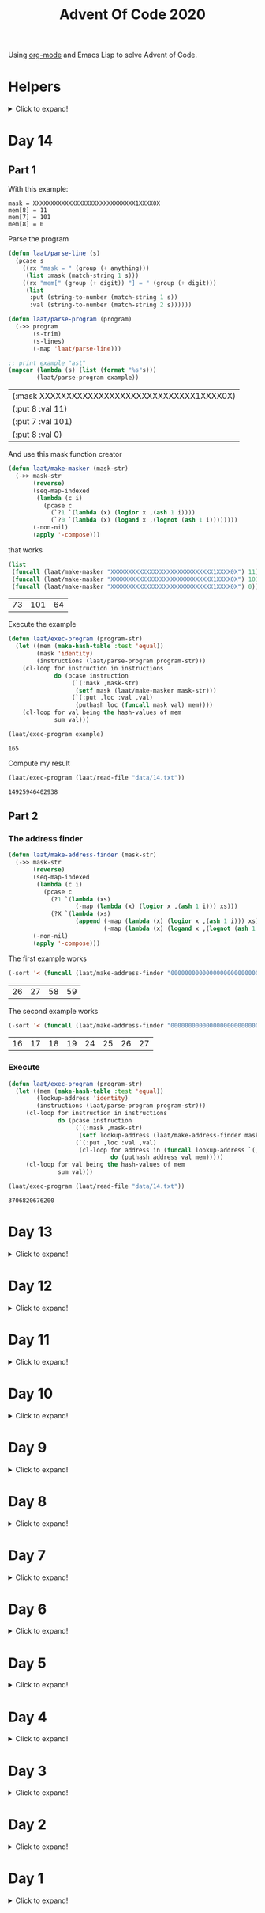 #+title: Advent Of Code 2020
#+PROPERTY: header-args:emacs-lisp :lexical yes

Using [[https://orgmode.org/][org-mode]] and Emacs Lisp to solve Advent of Code.

* Helpers

#+html: <details> <summary>Click to expand!</summary>
#+begin_src emacs-lisp
  ;; common-lisp emulation
  (require 'cl-lib)

  ;; awesome utils
  (require 'dash)
  (require 's)

  ;; still no tco in elisp. HACK!
  (setq max-lisp-eval-depth 10000)
  (setq max-specpdl-size 32000)

  (defun laat/cross (a b)
    (mapcan (lambda (x) (mapcar (lambda (y) (list x y)) b)) a))

  (defun laat/range (len)
    (cl-loop for i below len collect i))

  (defun laat/string-to-char (str)
    (mapcar 'identity str))

  (defun laat/make-dict (kv-list &rest htargs)
    (cl-loop with dict = (apply 'make-hash-table htargs)
             for (k v) in kv-list
             do (puthash k v dict)
             finally return dict))

  (defun laat/read-file (file-name)
    (with-temp-buffer
      (insert-file-contents file-name)
      (buffer-string)))

  (defun laat/read-lines (file-name)
    (split-string (laat/read-file file-name) "\n" t))
#+end_src

#+RESULTS:
: laat/read-lines

#+html: </details>

* Day 14

@@html:<a name="day-14-part-1">@@
@@html:</a>@@
** Part 1

With this example:

#+name: example
#+begin_example
mask = XXXXXXXXXXXXXXXXXXXXXXXXXXXXX1XXXX0X
mem[8] = 11
mem[7] = 101
mem[8] = 0
#+end_example

Parse the program

#+begin_src emacs-lisp :var example=example :exports both
  (defun laat/parse-line (s)
    (pcase s
      ((rx "mask = " (group (+ anything)))
       (list :mask (match-string 1 s)))
      ((rx "mem[" (group (+ digit)) "] = " (group (+ digit)))
       (list
        :put (string-to-number (match-string 1 s))
        :val (string-to-number (match-string 2 s))))))

  (defun laat/parse-program (program)
    (->> program
         (s-trim)
         (s-lines)
         (-map 'laat/parse-line)))

  ;; print example "ast"
  (mapcar (lambda (s) (list (format "%s"s)))
          (laat/parse-program example))
#+end_src

#+RESULTS:
| (:mask XXXXXXXXXXXXXXXXXXXXXXXXXXXXX1XXXX0X) |
| (:put 8 :val 11)                             |
| (:put 7 :val 101)                            |
| (:put 8 :val 0)                              |

And use this mask function creator

#+begin_src emacs-lisp
  (defun laat/make-masker (mask-str)
    (->> mask-str
         (reverse)
         (seq-map-indexed
          (lambda (c i)
            (pcase c
              (`?1 `(lambda (x) (logior x ,(ash 1 i))))
              (`?0 `(lambda (x) (logand x ,(lognot (ash 1 i))))))))
         (-non-nil)
         (apply '-compose)))
#+end_src

#+RESULTS:
: laat/make-masker

that works

#+begin_src emacs-lisp :exports both
  (list
   (funcall (laat/make-masker "XXXXXXXXXXXXXXXXXXXXXXXXXXXXX1XXXX0X") 11)
   (funcall (laat/make-masker "XXXXXXXXXXXXXXXXXXXXXXXXXXXXX1XXXX0X") 101)
   (funcall (laat/make-masker "XXXXXXXXXXXXXXXXXXXXXXXXXXXXX1XXXX0X") 0))
#+end_src

#+RESULTS:
| 73 | 101 | 64 |

Execute the example

#+begin_src emacs-lisp :var example=example :exports both
  (defun laat/exec-program (program-str)
    (let ((mem (make-hash-table :test 'equal))
          (mask 'identity)
          (instructions (laat/parse-program program-str)))
      (cl-loop for instruction in instructions
               do (pcase instruction
                    (`(:mask ,mask-str)
                     (setf mask (laat/make-masker mask-str)))
                    (`(:put ,loc :val ,val)
                     (puthash loc (funcall mask val) mem))))
      (cl-loop for val being the hash-values of mem
               sum val)))

  (laat/exec-program example)
#+end_src

#+RESULTS:
: 165

Compute my result

#+begin_src emacs-lisp :exports both
  (laat/exec-program (laat/read-file "data/14.txt"))
#+end_src

#+RESULTS:
: 14925946402938

@@html:<a name="day-14-part-2">@@
@@html:</a>@@
** Part 2

*** The address finder

#+begin_src emacs-lisp
  (defun laat/make-address-finder (mask-str)
    (->> mask-str
         (reverse)
         (seq-map-indexed
          (lambda (c i)
            (pcase c
              (?1 `(lambda (xs)
                     (-map (lambda (x) (logior x ,(ash 1 i))) xs)))
              (?X `(lambda (xs)
                     (append (-map (lambda (x) (logior x ,(ash 1 i))) xs)
                             (-map (lambda (x) (logand x ,(lognot (ash 1 i)))) xs)))))))
         (-non-nil)
         (apply '-compose)))
#+end_src

#+RESULTS:
: laat/make-address-finder

The first example works
#+begin_src emacs-lisp :exports both
  (-sort '< (funcall (laat/make-address-finder "000000000000000000000000000000X1001X") '(42)))
#+end_src

#+RESULTS:
| 26 | 27 | 58 | 59 |

The second example works
#+begin_src emacs-lisp :exports both
  (-sort '< (funcall (laat/make-address-finder "00000000000000000000000000000000X0XX") '(26)))
#+end_src

#+RESULTS:
| 16 | 17 | 18 | 19 | 24 | 25 | 26 | 27 |

*** Execute

#+begin_src emacs-lisp :var example=example :exports both
  (defun laat/exec-program (program-str)
    (let ((mem (make-hash-table :test 'equal))
          (lookup-address 'identity)
          (instructions (laat/parse-program program-str)))
       (cl-loop for instruction in instructions
                do (pcase instruction
                     (`(:mask ,mask-str)
                      (setf lookup-address (laat/make-address-finder mask-str)))
                     (`(:put ,loc :val ,val)
                      (cl-loop for address in (funcall lookup-address `(,loc))
                               do (puthash address val mem)))))
       (cl-loop for val being the hash-values of mem
                sum val)))

  (laat/exec-program (laat/read-file "data/14.txt"))
#+end_src

#+RESULTS:
: 3706820676200


* Day 13

#+html: <details> <summary>Click to expand!</summary>

** Part 1

#+begin_src emacs-lisp :exports both
  (require 'dash)
  (let* ((data (laat/read-lines "data/13.txt"))
         (target (string-to-number (car data)))
         (routes (mapcar 'string-to-number (remove-if (lambda (x) (equal x "x")) (split-string (cadr data) ","))))
         (nexts (mapcar (lambda (r) (list r (* r (+ 1 (/ target r))))) routes))
         (next (--min-by (> (cadr it) (cadr other)) nexts) ))
  (* (car next) (- (cadr next) target)))
#+end_src

#+RESULTS:
: 2305


** Part 2 - Lazy Edition
Solving the problem by using the online solver available at https://davidwees.com/chineseremaindertheorem/.

But it must be solved in org-mode (this file). To do that I'm controlling Firefox with emacs to paste the data into the form and get the result.

*** Parse data

#+begin_src emacs-lisp :exports both
  (defun laat/read-pattern (file-name)
    (let* ((data (seq-map-indexed 'list (split-string (cadr (laat/read-lines file-name)) ",")))
           (data2 (cl-remove-if (lambda (x) (equal "x" (car x))) data)))
      (mapcar (lambda (x) (list (cadr x) (string-to-number (car x)))) data2)))

  (laat/read-pattern "data/13-example.txt")
#+end_src

#+RESULTS:
| 0 |  7 |
| 1 | 13 |
| 4 | 59 |
| 6 | 31 |
| 7 | 19 |

*** Create modulo equations for CRT

[[https://en.wikipedia.org/wiki/Chinese_remainder_theorem][Chinese remainder theorem]]

#+begin_src emacs-lisp :exports both
  (defun laat/to-modulo-equation (the-route)
    (pcase-let* ((`(,offset ,route) the-route)
                 (a (- route offset)))
      (cl-loop while (< a 0)
               do (setf a (+ a route)))
      (format "x = %s mod %s" a route)))

  (defun laat/to-modulo-equations (routes)
    (string-join (mapcar 'laat/to-modulo-equation routes) "\n"))

  (laat/to-modulo-equations (laat/read-pattern "data/13-example.txt"))
#+end_src

#+RESULTS:
: x = 7 mod 7
: x = 12 mod 13
: x = 55 mod 59
: x = 25 mod 31
: x = 12 mod 19

*** Controlling Firefox

Install [[https://github.com/xuchunyang/marionette.el][marionette.el]] using [[https://github.com/jwiegley/use-package][use-package]] and [[https://github.com/quelpa][quelpa]]

#+begin_src emacs-lisp
  (use-package marionette
    :quelpa
    (marionette
     :fetcher github
     :repo "xuchunyang/marionette.el"
     :commit "516bbcec25edbaf0feaf3aad3e442d581881c5ee"))
#+end_src

Open Firefox with marionette protocol enabled on OS X:

#+begin_src shell :eval never
open -a Firefox --args -marionette
#+end_src

The solver function:

#+begin_src emacs-lisp
  (defun $select (proc selector)
    (cdr (car (cdr (assoc 'value (marionette-request
                                  proc 'FindElement
                                  :value selector :using "css selector"))))))
  (defun laat/solve-crt (equations)
    (marionette-with-page
     (lambda (proc)
       ;; goto solver
       (marionette-request
        proc 'Navigate
        :url "https://davidwees.com/chineseremaindertheorem/")

       ;; insert text
       (marionette-request
        proc 'ElementSendKeys
        :id ($select proc "#equations")
        :text equations)

       ;; click submit
       (marionette-request
        proc 'ElementClick
        :id ($select proc "input[type=submit]"))

       ;; get solution
       (let ((res (marionette-request
                   proc 'GetElementProperty
                   :id ($select proc "#solution")
                   :name "value")))
         (cdr (assoc 'value res))))))

#+end_src

*** Solve the example

Example

#+begin_src emacs-lisp :exports both
  (thread-last (laat/read-pattern "data/13-example.txt")
    (laat/to-modulo-equations)
    (laat/solve-crt))
#+end_src

#+RESULTS:
: 1068781

*** Solves my problem?

My data

#+begin_src emacs-lisp :exports both
(laat/read-file "data/13.txt")
#+end_src

#+RESULTS:
: 1001287
: 13,x,x,x,x,x,x,37,x,x,x,x,x,461,x,x,x,x,x,x,x,x,x,x,x,x,x,17,x,x,x,x,19,x,x,x,x,x,x,x,x,x,29,x,739,x,x,x,x,x,x,x,x,x,41,x,x,x,x,x,x,x,x,x,x,x,x,23

My data becomes these equations:

#+name: my-equations
#+begin_src emacs-lisp :exports both
  (thread-last (laat/read-pattern "data/13.txt")
    (laat/to-modulo-equations))
#+end_src

#+RESULTS: my-equations
: x = 13 mod 13
: x = 30 mod 37
: x = 448 mod 461
: x = 7 mod 17
: x = 6 mod 19
: x = 16 mod 29
: x = 695 mod 739
: x = 28 mod 41
: x = 2 mod 23

The website solves it as:

#+begin_src emacs-lisp :exports both
  (thread-last (laat/read-pattern "data/13.txt")
    (laat/to-modulo-equations)
    (laat/solve-crt))
#+end_src

#+RESULTS:
: 552612234243418

[[./day-13-part-2.gif]]

This is *wrong*! There is a rounding error.

*** Let's fix the rounding error

By using =BigInt= instead of =Number=. The lines I've changed are marked with =//<--=.

#+begin_src js :var myEquations=my-equations :exports both
  // a copy of the js source at
  // https://davidwees.com/chineseremaindertheorem/
  function calculate(equations) {
      equations = equations.replace(/ /g, '');
      equations = equations.toLowerCase();
      equations = equations.split(/\n/);
      if (equations[equations.length - 1] == '') {
          equations.pop();
      }
      var regmod = /mod([0-9]*)/;
      var rega = /=([0-9]*)mod/;
      var N = BigInt(1);                                               // <--
      var matches;
      var n = new Array();
      var a = new Array();
      var e = new Array();
      var tmp;
      var x = BigInt(0);                                               // <--
      for (var i = 0; i < equations.length; i++) {
          matches = regmod.exec(equations[i]);
          N = BigInt(matches[1]) * N;                                  // <--
          n[i] = BigInt(matches[1]);                                   // <--
          matches = rega.exec(equations[i]);
          a[i] = BigInt(matches[1]);                                   // <--
      }

      var max = BigInt(1);                                             // <--
      for (var i in n) {
          max = n[i] * max;
      }

      for (i = 0; i < equations.length; i++) {
          tmp = extended_gcd(n[i], N / n[i]);
          e[i] = (tmp[1] * N) / n[i];
      }
      for (i = 0; i < equations.length; i++) {
          x += e[i] * a[i];
      }
      if (x >= max) {
          x = x % max;
      }

      while (x < 0) {
          x = x + max;
      }

      return x;
  }

  function extended_gcd(a, b) {
      if (a % b == 0) {
          var temp = new Array(BigInt(0), BigInt(1));                  // <--
          return temp;
      } else {
          var temp = extended_gcd(b, a % b);
          var temp2 = new Array(temp[1], temp[0] - temp[1] * (a / b)); // <--
          return temp2;
      }
  }

  return calculate(myEquations)
#+end_src

#+RESULTS:
: 552612234243498n

*correct*


#+html: </details>
* Day 12
#+html: <details> <summary>Click to expand!</summary>

#+begin_src emacs-lisp
  (defun laat/parse-line (str)
    (when (string-match "\\([A-Z]+\\)\\([0-9]+\\)" str)
      (list (match-string 1 str) (string-to-number (match-string 2 str)))))
#+end_src

#+RESULTS:
: laat/parse-line

** Part 1

#+begin_src emacs-lisp :exports both
  (defun laat/rotation (deg)
    (pcase (mod (/ deg 360.0) 1.0)
      (`0.25 '(1 0))
      (`0.5  '(0 -1))
      (`0.75 '(-1 0))
      (`0.0  '(0 1))
      (`-0.0 '(0 1))))

  (defun laat/calc-ne (north east deg lines)
    (pcase lines
      (`nil (list north east))
      (_ (pcase-let*
             ((rot (laat/rotation deg))
              (`((,instruction ,n)) lines)
              (dn (* (car rot) n))
              (de (* (cadr rot) n))
              (rest (cdr lines)))
           (pcase instruction
             (`"N" (laat/calc-ne (+ north n) east deg rest))
             (`"S" (laat/calc-ne (- north n) east deg rest))
             (`"E" (laat/calc-ne north (+ east n) deg rest))
             (`"W" (laat/calc-ne north (- east n) deg rest))
             (`"F" (laat/calc-ne (+ north dn) (+ east de) deg rest))
             (`"R" (laat/calc-ne north east (- deg n) rest))
             (`"L" (laat/calc-ne north east (+ deg n) rest)))))))

  (thread-last (laat/read-lines "data/12.txt")
    (mapcar 'laat/parse-line)
    (laat/calc-ne 0 0 0)
    (mapcar 'abs)
    (apply '+))
#+end_src

#+RESULTS:
: 521

** Part 2

#+begin_src emacs-lisp :exports both
  (defun laat/rotate (n e dir deg)
    (let ((deg* (cond ((equal dir "R") (* -1 deg))
                      ((equal dir "L") deg)
                      (t 0))))
      (pcase (mod (/ deg* 360.0) 1.0)
        (`0.25 (list e (* -1 n)))
        (`0.5  (list (* -1 n) (* -1 e)))
        (`0.75 (list (* -1 e) n))
        (`0.0  (list n e)))))

  (defun laat/calc-ne-wp (north east x y lines)
    (pcase lines
      (`nil (list north east))
      (_ (pcase-let*
             ((`((,instruction ,n)) lines)
              (`(,rx ,ry) (laat/rotate x y instruction n))
              (dx (* x n))
              (dy (* y n))
              (rest (cdr lines)))
           (pcase instruction
             (`"N" (laat/calc-ne-wp north east (+ x n) y rest))
             (`"S" (laat/calc-ne-wp north east (- x n) y rest))
             (`"E" (laat/calc-ne-wp north east x (+ y n) rest))
             (`"W" (laat/calc-ne-wp north east x (- y n) rest))
             (`"F" (laat/calc-ne-wp (+ north dx) (+ east dy) x y rest))
             (`"R" (laat/calc-ne-wp north east rx ry rest))
             (`"L" (laat/calc-ne-wp north east rx ry rest)))))))

  (thread-last (laat/read-lines "data/12.txt")
    (mapcar 'laat/parse-line)
    (laat/calc-ne-wp 0 0 1 10)
    (mapcar 'abs)
    (apply '+))
#+end_src

#+RESULTS:
: 22848

#+html: </details>

* Day 11
#+html: <details> <summary>Click to expand!</summary>

#+begin_src emacs-lisp :exports no
  (defun laat/printable-layout (layout)
    (cl-loop for line across layout
             collect (cl-loop for s across line
                              collect (cond ((eq nil s) ".")
                                            ((eq :taken s) "#")
                                            ((eq :empty s) "L")))))
#+end_src

#+RESULTS:
: laat/printable-layout

** Part 1

⚠️ Slow!

#+begin_src emacs-lisp :exports both
  (defun laat/make-adjacent-square (row col layout)
    (cl-loop for i from (- row 1) to (+ row 1)
             append (cl-loop for j from (- col 1) to (+ col 1)
                             unless (or (and (eq row i) (eq col j))
                                        (> 0 i)
                                        (> 0 j)
                                        (<= (length (aref layout 0)) j)
                                        (<= (length layout) i))
                             collect (list i j))))

  (defun laat/count-taken (layout)
    (cl-loop for (i j) in (laat/cross (laat/range (length layout))
                                      (laat/range (length (aref layout 0))))
             count (eq :taken (aref (aref layout i) j))))
  (defun laat/count-adjacent (i j layout)
    (cl-loop for (i j) in (laat/make-adjacent-square i j layout)
             count (eq :taken (aref (aref layout i) j))))

  (defun laat/mutate-layout (layout)
    (let ((next-layout (copy-tree layout t))
          (squares (laat/cross (laat/range (length layout))
                               (laat/range (length (aref layout 0))))))
      (cl-loop for (i j) in squares
               when (and (eq (aref (aref layout i) j) :taken)
                         (<= 4 (laat/count-adjacent i j layout)))
               do (aset (aref next-layout i) j :empty))

      (cl-loop for (i j) in squares
               when (and (eq (aref (aref layout i) j) :empty)
                         (eq 0 (laat/count-adjacent i j layout)))
               do (aset (aref next-layout i) j :taken))
      next-layout))

  (defun laat/mutate-until-done (layout)
    (cl-loop with count-end = 0 ;; after the do block
             while (not (eq count-end count-start))
             for count-start = (laat/count-taken layout) ;; before the do block
             do (setf layout (laat/mutate-layout layout))
             do (setf count-end (laat/count-taken layout))
             finally return layout))

  (thread-last (laat/read-lines "data/11.txt")
    (mapcar (lambda (line) (mapcar (lambda (c) (cond ((eq c ?L) :empty))) line)))
    (mapcar (lambda (row) (mapcar (lambda (s) (cond ((eq s :empty) :taken))) row)))
    (mapcar (lambda (row) (apply 'vector row)))
    ((lambda (x) (apply 'vector x)))
    (laat/mutate-until-done)
    (laat/count-taken))
#+end_src

#+RESULTS:
: 2346

** Part 2

⚠️ Super Slow!

I fell a sleep after 30 minutes of running. It's slooooow as hek but works.

#+begin_src emacs-lisp :exports both
  (defun laat/count-direction (row col di dj layout)
    (let ((maxi (length layout))
          (maxj (length (elt layout 0))))
      (cl-loop for k in (laat/range (max maxi maxj))
               for i = (+ (* k di) row)
               for j = (+ (* k dj) col)
               unless (< i 0)
               unless (>= i maxi)
               unless (< j 0)
               unless (>= j maxj)
               unless (and (eq row i) (eq col j))
               for el = (elt (elt layout i) j)
               when (not (eq el nil))
               return (cond ((eq el :taken) 1)
                            ((eq el :empty) 0))
               finally return 0)))

  (defun laat/count-directions (row col layout)
    (cl-loop for (di dj) in '((+1 0) (-1 0) (0 +1) (0 -1)
                              (-1 -1) (+1 -1) (+1 +1) (-1 +1))
             sum (laat/count-direction row col di dj layout)))

  (defun laat/mutate-layout (layout)
    (let ((next-layout (copy-tree layout t))
          (squares (laat/cross (laat/range (length layout))
                               (laat/range (length (aref layout 0))))))
      (cl-loop for (i j) in squares
               when (and (eq (aref (aref layout i) j) :taken)
                         (<= 5 (laat/count-directions i j layout)))
               do (aset (aref next-layout i) j :empty))

      (cl-loop for (i j) in squares
               when (and (eq (aref (aref layout i) j) :empty)
                         (eq 0 (laat/count-directions i j layout)))
               do (aset (aref next-layout i) j :taken))
      next-layout))

  (defun laat/mutate-until-done (layout)
    (cl-loop with count-end = 0 ;; after the mutation
             while (not (eq count-end count-start))
             for count-start = (laat/count-taken layout) ;; before the mutation
             do (setf layout (laat/mutate-layout layout))
             do (setf count-end (laat/count-taken layout))
             finally return layout))

  (thread-last (laat/read-lines "data/11.txt")
    (mapcar (lambda (line) (mapcar (lambda (c) (cond ((eq c ?L) :empty))) line)))
    (mapcar (lambda (row) (mapcar (lambda (s) (cond ((eq s :empty) :taken))) row)))
    (mapcar (lambda (row) (apply 'vector row)))
    ((lambda (x) (apply 'vector x)))
    (laat/mutate-until-done)
    (laat/count-taken))
#+end_src

#+RESULTS:
: 2111



#+html: </details>

* Day 10
#+html: <details> <summary>Click to expand!</summary>

** Part 1
#+begin_src emacs-lisp :exports both
  (let* ((data (mapcar 'string-to-number (laat/read-lines "data/10.txt")))
         (numbers (sort (cons 0 (cons (+ 3 (apply 'max data)) data)) '<))
         (pairs (cl-mapcar #'list numbers (cl-rest numbers)))
         (diffs (mapcar (lambda (xs) (- (cadr xs) (car xs))) pairs)))
    (* (cl-count-if (lambda (n) (eq n 3)) diffs)
       (cl-count-if (lambda (n) (eq n 1)) diffs)))
#+end_src

#+RESULTS:
: 2516

** Part 2

#+begin_src emacs-lisp :exports both
  (require 'cl-lib)

  (defun laat/get-next-plugs (current numbers)
    (cl-loop for next in numbers
             when (and (> next current) (<= next (+ 3 current)))
             collect next))

  (defun laat/count-paths-to-sink (n sink numbers mem)
    (cond
     ((eq sink n) 1)
     ((gethash n mem) (gethash n mem)) ;; already counted
     (t (puthash n (apply '+ (mapcar (lambda (c) (laat/count-paths-to-sink c sink numbers mem))
                                     (laat/get-next-plugs n numbers)))
                 mem))))

  (let* ((data (mapcar 'string-to-number (laat/read-lines "data/10.txt")))
         (sink (+ 3 (apply 'max data)))
         (numbers (cons sink data)))
    (laat/count-paths-to-sink 0 sink numbers
                              (make-hash-table :test 'eq)))
#+end_src

#+RESULTS:
: 296196766695424


#+html: </details>
* Day 9
#+html: <details> <summary>Click to expand!</summary>

** Part 1

#+name: day-9-1
#+begin_src emacs-lisp :exports both
  (require 'cl-lib)

  (defun laat/cartesian-product (a b)
    (mapcan (lambda (x) (mapcar (lambda (y) (list x y)) b)) a))

  (defun laat/aoc-valid-xmas (pre n numbers)
    (let* ((preamble (cl-subseq numbers n (+ n pre)))
           (valid-sums (mapcar (lambda (xs) (apply '+ xs))
                               (cl-remove-if (lambda (xs) (eq (car xs) (cadr xs)))
                                             (laat/cartesian-product preamble preamble))))
           (test (nth (+ n pre) numbers)))
      (member test valid-sums)))

  (cl-loop with data = (mapcar 'string-to-number (laat/read-lines "data/9.txt"))
           with preamble = 25
           for i below (- (length data) preamble)
           until (not (laat/aoc-valid-xmas preamble i data))
           finally return (list :i (+ i preamble) :value (nth (+ i preamble) data)))
#+end_src

#+RESULTS: day-9-1
| :i | 562 | :value | 144381670 |

** Part 2

#+begin_src emacs-lisp :var part1=day-9-1 :exports both
  (defun laat/has-sum (needle numbers)
    (cl-loop for n in numbers
             collect n into res1
             sum n into res2
             until (>= res2 needle)
             finally return (cond ((eq res2 needle) res1))))

  (cl-loop with numbers = (mapcar 'string-to-number (laat/read-lines "data/9.txt"))
           with needle = (plist-get part1 :value)
           with needle-i = (plist-get part1 :i)
           for i below needle-i
           for r = (laat/has-sum needle (cl-subseq numbers i needle-i))
           until r
           finally return (+ (apply 'max r) (apply 'min r)))

#+end_src

#+RESULTS:
: 20532569

#+html: </details>
* Day 8
#+html: <details> <summary>Click to expand!</summary>

#+begin_src emacs-lisp
  ;; elisp does not have TCO. Cheating
  (setq max-lisp-eval-depth 10000)
  (setq max-specpdl-size 32000)

  (defun laat/aoc-exec (index acc prog visited)
    (cond ((>= index (length prog)) (list :terminated acc))
          ((gethash index visited) (list :loop acc ))
          (t
           (puthash index t visited)
           (seq-let (inst v) (nth index prog)
             (cond ((equal inst "nop") (laat/aoc-exec (+ 1 index) acc prog visited))
                   ((equal inst "acc") (laat/aoc-exec (+ 1 index) (+ v acc) prog visited))
                   ((equal inst "jmp") (laat/aoc-exec (+ v index) acc prog visited)))))))

  (defun laat/aoc-parse-program (file-name)
    (mapcar (lambda (line) (seq-let (inst value) (split-string line " ")
                             (list inst (string-to-number value))))
            (laat/read-lines file-name)))
#+end_src

#+RESULTS:
: laat/aoc-parse-program


** Part 1

#+begin_src emacs-lisp :exports both
  (laat/aoc-exec 0 0 (laat/aoc-parse-program "data/8.txt") (make-hash-table :test 'equal))
#+end_src

#+RESULTS:
| :loop | 1600 |

** Part 2

#+begin_src emacs-lisp :exports both
  (defun laat/swap-instruction (index program)
    (let* ((copy (copy-tree program))
           (line (nth index copy))
           (inst (car line)))
      (cond ((equal inst "nop") (setf (car line) "jmp"))
            ((equal inst "jmp") (setf (car line) "nop")))
      copy))

  (let ((program (laat/aoc-parse-program "data/8.txt")))
    (cl-loop for i below (length program)
             for insts = (laat/swap-instruction i program)
             for res = (laat/aoc-exec 0 0 insts (make-hash-table :test 'equal))
             until (equal (car res) :terminated)
             finally return (nth 1 res)))

#+end_src

#+RESULTS:
: 1543

#+html: </details>
* Day 7
#+html: <details> <summary>Click to expand!</summary>

#+begin_src emacs-lisp
  (defun laat/aoc-get-root-bag (str)
    (when (string-match "\\(.*\\) bag" str)
      (match-string 1 str)))

  (defun laat/aoc-get-child-bag (str)
    (when (string-match "\\([0-9]+\\) \\(.*\\) bag\\(s\\)?" str)
      (list (match-string 2 str) (string-to-number (match-string 1 str)))))

  (defun laat/aoc-parse-edges (str)
    (let* ((parts (mapcan (lambda (s) (split-string s "contain")) (split-string str ",")))
           (root (laat/aoc-get-root-bag (car parts)))
           (contents (mapcar 'laat/aoc-get-child-bag (cdr parts))))
      (mapcar (lambda (c) (cons root c)) contents)))
#+end_src

#+RESULTS:
: laat/aoc-parse-edges


** Part 1

#+begin_src emacs-lisp :exports both
  (require 'cl-lib)

  (defun laat/aoc-make-backwards-graph (edges)
    (cl-loop with graph = (make-hash-table :test 'equal)
             for (parent child) in edges
             when child
             do (puthash child (cons parent (gethash child graph)) graph)
             finally return graph))

  (defun laat/search-graph (bag graph)
    (append (gethash bag graph)
            (mapcan (lambda (c) (laat/search-graph c graph))
                    (gethash bag graph))))

  (thread-last (laat/read-lines "data/7.txt")
    (mapcan 'laat/aoc-parse-edges)
    (laat/aoc-make-backwards-graph)
    (laat/search-graph "shiny gold")
    (cl-remove-duplicates)
    (length))

#+end_src

#+RESULTS:
: 155

** Part 2

#+begin_src emacs-lisp :exports both
  (require 'cl-lib)

  (defun laat/aoc-make-weighted-graph (edges)
    (cl-loop with graph = (make-hash-table :test 'equal)
             for (parent child weight) in edges
             when weight
             do (puthash parent (cons (list child weight) (gethash parent graph)) graph)
             finally return graph))

  (defun laat/aoc-count-bags (bag graph)
    (cl-loop for (child weight) in (gethash bag graph)
             sum (* weight (laat/aoc-count-bags child graph)) into count
             finally return (+ 1 count)))

  (thread-last (laat/read-lines "data/7.txt")
    (mapcan 'laat/aoc-parse-edges)
    (laat/aoc-make-weighted-graph)
    (laat/aoc-count-bags "shiny gold")
    (+ -1))
#+end_src

#+RESULTS:
: 54803

#+html: </details>
* Day 6
#+html: <details> <summary>Click to expand!</summary>

** Part 1

#+begin_src emacs-lisp :exports both
  (require 'cl-lib)
  (thread-last (split-string (laat/read-file "data/6.txt") "\n\n")
    (mapcar (lambda (group) (apply 'concat (split-string group "\n"))))
    (mapcar 'cl-remove-duplicates)
    (mapcar 'length)
    (apply '+))
#+end_src

#+RESULTS:
: 6630

** Part 2

#+begin_src emacs-lisp :exports both
  (require 'cl-lib)
  (defun laat/aoc-count-everyone-said-yes (group)
    (thread-last (split-string group "\n")
      (mapcar 'string-to-list)
      (cl-remove-if-not 'identity)
      (cl-reduce 'cl-intersection)
      (length)))

  (thread-last (split-string (laat/read-file "data/6.txt") "\n\n")
    (mapcar 'laat/aoc-count-everyone-said-yes)
    (apply '+))
#+end_src

#+RESULTS:
: 3437

#+html: </details>
* Day 5
#+html: <details> <summary>Click to expand!</summary>

#+begin_src emacs-lisp
  (defun laat/aoc-seat-to-int (pass)
    (thread-last pass
      (reverse)
      (mapcar
       (lambda (c)
         (cond ((equal c ?F) 0)
               ((equal c ?B) 1)
               ((equal c ?L) 0)
               ((equal c ?R) 1))))
      (seq-map-indexed 'ash)
      (apply '+)))
#+end_src

#+RESULTS:
: laat/aoc-seat-to-int


#+begin_src emacs-lisp :exports both
  (list (laat/aoc-seat-to-int "FBFBBFFRLR")
        (laat/aoc-seat-to-int "BFFFBBFRRR")
        (laat/aoc-seat-to-int "FFFBBBFRRR")
        (laat/aoc-seat-to-int "BBFFBBFRLL"))
#+end_src

#+RESULTS:
| 357 | 567 | 119 | 820 |

** Part 1

#+begin_src emacs-lisp :exports both
  (thread-last "data/5.txt"
    (laat/read-lines)
    (mapcar 'laat/aoc-seat-to-int)
    (apply 'max))
#+end_src

#+RESULTS:
: 951

** Part 2

Set difference

#+begin_src emacs-lisp :exports both
  (let* ((seats (sort (mapcar 'laat/aoc-seat-to-int (laat/read-lines "data/5.txt")) '<))
         (candidates (cdr (butlast seats)))
         (candidates2 (mapcar (lambda (n) (+ 1 n)) (butlast seats 2))))
    (- (car (seq-difference candidates candidates2)) 1))
#+end_src

#+RESULTS:
: 653

Pairwise

#+begin_src emacs-lisp :exports both
  (require 'cl-lib)
  (let* ((seats (sort (mapcar 'laat/aoc-seat-to-int (laat/read-lines "data/5.txt")) '<))
         (pairs (cl-mapcar #'list seats (cl-rest seats)))
         (missing (car (cl-remove-if (lambda (xs) (equal (+ 1 (car xs)) (nth 1 xs))) pairs))))
    (+ 1 (car missing)))
#+end_src

#+RESULTS:
: 653

#+html: </details>
* Day 4
#+html: <details> <summary>Click to expand!</summary>

#+begin_src emacs-lisp
    (defun laat/aoc-read-passport-strings (file-path)
      (with-temp-buffer
        (insert-file-contents file-path)
        (split-string (buffer-string) "\n\n" t)))

    (defun laat/aoc-read-passport (passport-s)
      (let ((elements (split-string passport-s "[ \n]" t))
            (props (make-hash-table :test 'equal)))
        (progn
          (dolist (el elements)
            (let ((parts (split-string el ":" t)))
              (puthash (car parts) (nth 1 parts) props))))
        props))
#+end_src

#+RESULTS:
: laat/aoc-read-passport

** Part 1

#+begin_src emacs-lisp :exports both
    (require 'cl-lib)

    (defun laat/aoc-is-passport-valid-1-p (passport)
      (and
       (gethash "byr" passport)
       (gethash "iyr" passport)
       (gethash "eyr" passport)
       (gethash "hgt" passport)
       (gethash "hcl" passport)
       (gethash "ecl" passport)
       (gethash "pid" passport)
       ;; (gethash "cid" passport)
       ))

  (thread-last "data/4-1.txt"
    laat/aoc-read-passport-strings
    (mapcar 'laat/aoc-read-passport)
    (cl-remove-if-not 'laat/aoc-is-passport-valid-1-p)
    length)
#+end_src

#+RESULTS:
: 242

** Part 2

#+begin_src emacs-lisp :exports both
  (require 'cl-lib)

  (defun laat/aoc-byr-is-valid-p (passport)
    (when-let ((value (gethash "byr" passport)))
      (and (string-match-p "\\`[0-9]\\{4\\}\\'" value)
           (<= 1920 (string-to-number value))
           (>= 2002 (string-to-number value)))))

  (defun laat/aoc-iyr-is-valid-p (passport)
    (when-let ((value (gethash "iyr" passport)))
      (and (string-match-p "\\`[0-9]\\{4\\}\\'" value)
           (<= 2010 (string-to-number value))
           (>= 2020 (string-to-number value)))))

  (defun laat/aoc-eyr-is-valid-p (passport)
    (when-let ((value (gethash "eyr" passport)))
      (and (string-match-p "\\`[0-9]\\{4\\}\\'" value)
           (<= 2020 (string-to-number value))
           (>= 2030 (string-to-number value)))))

  (defun laat/aoc-hgt-is-valid-p (passport)
    (when-let ((value (gethash "hgt" passport)))
      (or (and (string-match-p "\\`[0-9]+cm\\'" value)
               (<= 150 (string-to-number value))
               (>= 193 (string-to-number value)))
          (and (string-match-p "\\`[0-9]+in\\'" value)
               (<= 59 (string-to-number value))
               (>= 76 (string-to-number value))))))

  (defun laat/aoc-hcl-is-valid-p (passport)
    (when-let ((value (gethash "hcl" passport)))
      (string-match-p "\\`\#[0-9a-f]\\{6\\}\\'" value)))

  (defun laat/aoc-ecl-is-valid-p (passport)
    (let ((value (gethash "ecl" passport)))
      (member value '("amb" "blu" "brn" "gry" "grn" "hzl" "oth"))))

  (defun laat/aoc-pid-is-valid-p (passport)
    (when-let ((value (gethash "pid" passport)))
      (string-match-p "\\`[0-9]\\{9\\}\\'" value)))

  (defun laat/aoc-is-passport-valid-2-p (passport)
    (and (laat/aoc-byr-is-valid-p passport)
         (laat/aoc-iyr-is-valid-p passport)
         (laat/aoc-eyr-is-valid-p passport)
         (laat/aoc-hgt-is-valid-p passport)
         (laat/aoc-hcl-is-valid-p passport)
         (laat/aoc-ecl-is-valid-p passport)
         (laat/aoc-pid-is-valid-p passport)))

  (thread-last "data/4-1.txt"
    laat/aoc-read-passport-strings
    (mapcar 'laat/aoc-read-passport)
    (cl-remove-if-not 'laat/aoc-is-passport-valid-2-p)
    length)
#+end_src

#+RESULTS:
: 186

#+html: </details>
* Day 3
#+html: <details> <summary>Click to expand!</summary>

#+begin_src emacs-lisp
  (defun laat/aoc-read-forest (filePath)
    (mapcar
     (lambda (line)
       (let ((trees (mapcar (lambda (c) (if (equal ?# c) 1 0)) line)))
         (nconc trees trees))) ;; circular list where 1 is tree
     (laat/read-lines filePath)))
#+end_src

#+RESULTS:
: laat/aoc-read-forest

** Part 1


#+begin_src emacs-lisp :exports both
  (thread-last (laat/aoc-read-forest "data/3-1.txt")
    (seq-map-indexed (lambda (trees i) (nth (* i 3) trees)))
    (apply '+))
#+end_src

#+RESULTS:
: 242

** Part 2

#+begin_src emacs-lisp :exports both
  (defun laat/aoc-count-slope (down right)
    (thread-last (laat/aoc-read-forest "data/3-1.txt")
      (seq-map-indexed
       (lambda (trees i) (if (eq (% i down) 0) (nth (* (/ i down) right) trees) 0)))
      (apply '+)))

  (thread-last '((1 1) (1 3) (1 5) (1 7) (2 1))
    (mapcar (lambda (slope) (laat/aoc-count-slope (car slope) (nth 1 slope))))
    (apply '*))
#+end_src

#+RESULTS:
: 2265549792


#+html: </details>
* Day 2
#+html: <details> <summary>Click to expand!</summary>

#+begin_src emacs-lisp
  (defun laat/aoc-read-passwords-line (line)
    (let* ((parts (split-string line ": "))
           (rule-parts (split-string (car parts) " "))
           (min-max (mapcar 'string-to-number (split-string (car rule-parts) "-")))
           (min (car min-max))
           (max (nth 1 min-max))
           (character (car (last rule-parts)))
           (password (string-join (cdr parts) " ")))
      (list
       :min min
       :max max
       :character character
       :password password)))

  (defun laat/aoc-read-passwords-file (filePath)
    (mapcar 'laat/aoc-read-passwords-line (laat/read-lines filePath)))
#+end_src

#+RESULTS:
: laat/aoc-read-passwords-file

** Part 1

#+begin_src emacs-lisp :exports both
  (require 'cl-lib)

  (defun laat/aoc-2-1-is-passowrd-valid-p (line)
    (let* ((character (plist-get line :character))
           (max (plist-get line :max))
           (min (plist-get line :min))
           (password (plist-get line :password))
           (occurances (- (length (split-string password character)) 1)))
      (and (<= min occurances) (>= max occurances))))

  (length
   (cl-remove-if-not
    'laat/aoc-2-1-is-passowrd-valid-p
    (laat/aoc-read-passwords-file "data/2-1.txt")))

#+end_src

#+RESULTS:
: 398

** Part 2

#+begin_src emacs-lisp :exports both
  (require 'cl-lib)

  (defun laat/aoc-2-2-is-passowrd-valid-p (line)
    (let* ((character (plist-get line :character))
           (a (- (plist-get line :min) 1))
           (b (- (plist-get line :max) 1))
           (password (plist-get line :password))
           (a-is-char-p (equal character (substring password a (+ a 1))))
           (b-is-char-p (equal character (substring password b (+ b 1)))))
      (xor a-is-char-p b-is-char-p)))

  (length
   (cl-remove-if-not
    'laat/aoc-2-2-is-passowrd-valid-p
     (laat/aoc-read-passwords-file "data/2-1.txt")))
#+end_src

#+RESULTS:
: 562

#+html: </details>
* Day 1

#+html: <details> <summary>Click to expand!</summary>
#+begin_src emacs-lisp
  (defun laat/aoc-read-numbers-file (filePath)
    "read file as a list of newline separated numbers"
    (mapcar 'string-to-number (laat/read-lines filePath)))
#+end_src

#+RESULTS:
: laat/aoc-read-numbers-file

** Part 1

=- 2020= trick

#+begin_src emacs-lisp :exports both
  (require 'cl-lib)

  (defun laat/aoc-1-1 (xs)
    (apply '* (cl-intersection (mapcar (lambda (arg) (- 2020 arg)) xs) xs)))

  (laat/aoc-1-1 (laat/aoc-read-numbers-file "data/1-1.txt"))
#+end_src

#+RESULTS:
: 658899

cl-loop

#+begin_src emacs-lisp :exports both
  (require 'cl-lib)

  (let* ((data (laat/aoc-read-numbers-file "data/1-1.txt"))
         (pairs (mapcan (lambda (a) (mapcar (lambda (b) (list a b)) data)) data)))
    (car (cl-loop for (x y) in pairs
                  when (eq 2020 (+ x y))
                  collect (* x y))))

#+end_src

#+RESULTS:
: 658899

** Part 2

#+begin_src emacs-lisp :exports both
  (require 'cl-lib)

  (defun laat/aoc-1-2 (xs)
    (apply '*
           (car
            (cl-remove-if
             (lambda (x) (not (equal (apply '+ x) 2020)))
             (mapcan
              (lambda (a)
                (mapcan
                 (lambda (b)
                   (mapcar (lambda (c) (list a b c)) xs))
                 xs))
              xs)))))

  (laat/aoc-1-2 (laat/aoc-read-numbers-file "data/1-1.txt"))
#+end_src

#+RESULTS:
: 155806250
#+html: </details>
